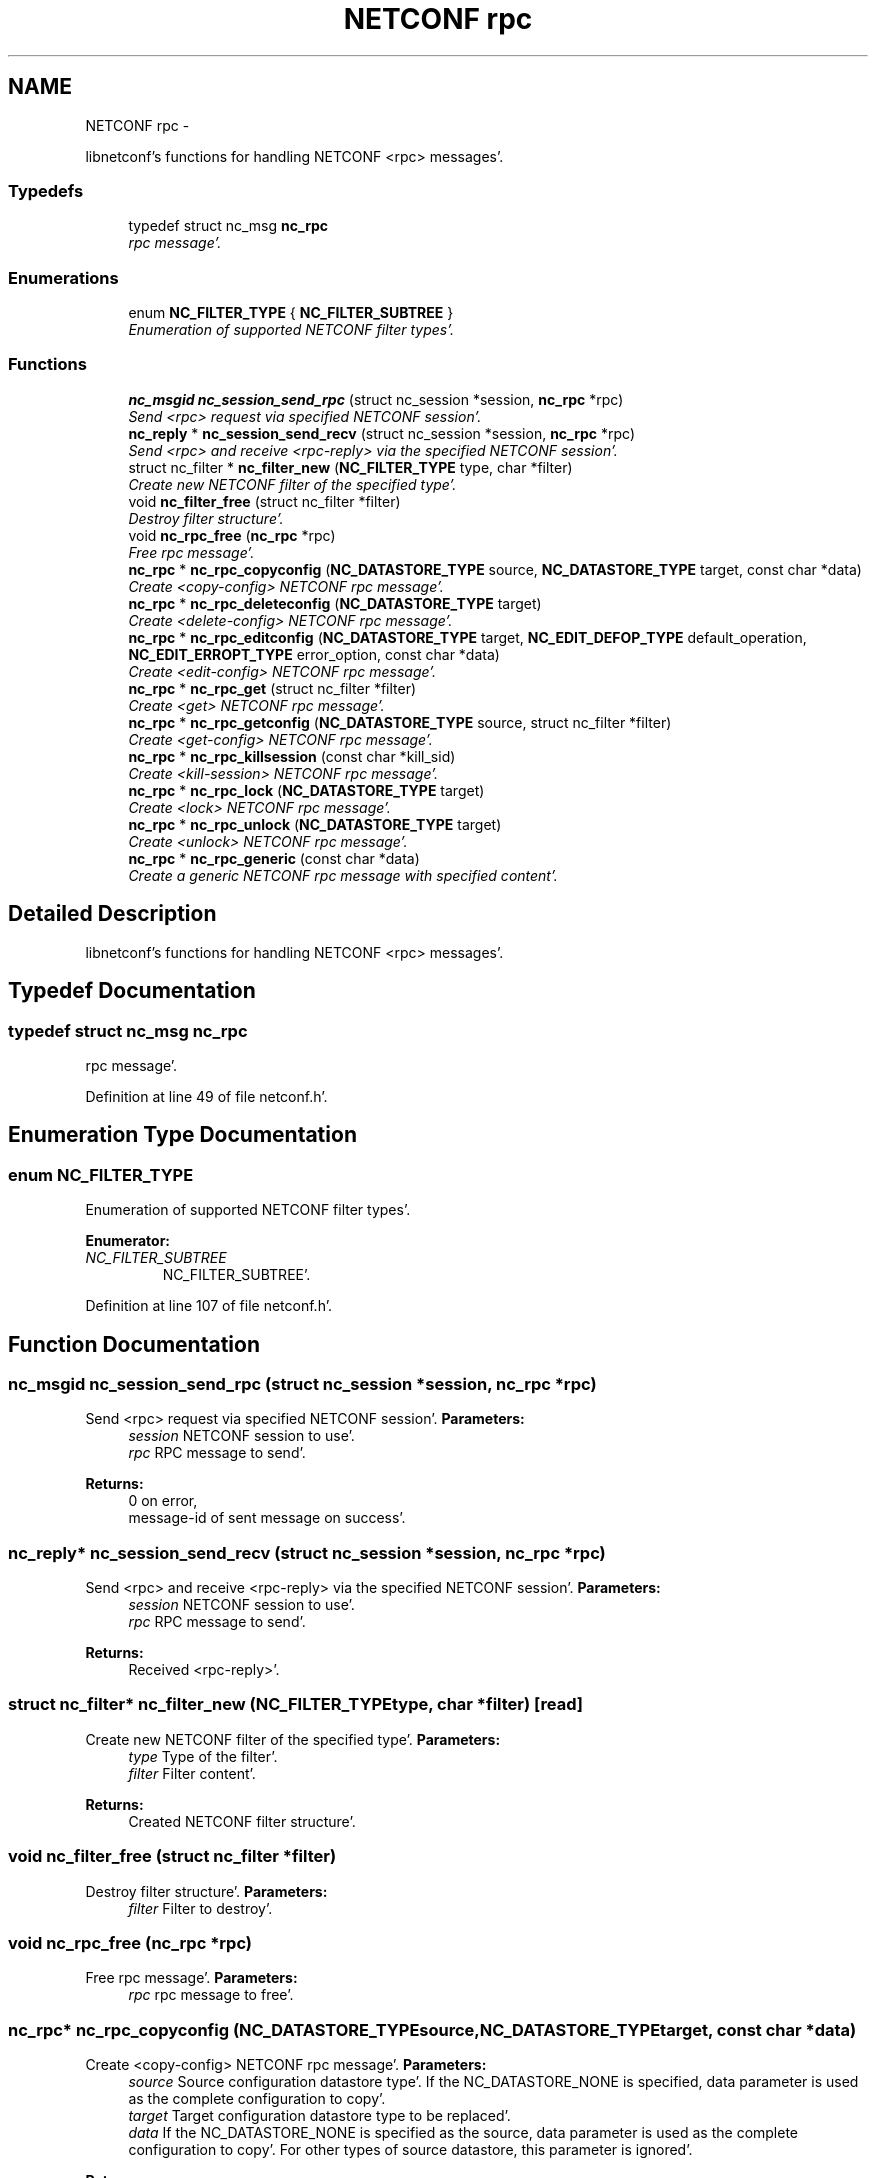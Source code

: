 .TH "NETCONF rpc" 3 "Wed May 9 2012" "Version 0.1.0" "libnetconf" \" -*- nroff -*-
.ad l
.nh
.SH NAME
NETCONF rpc \- 
.PP
libnetconf's functions for handling NETCONF <rpc> messages'\&.  

.SS "Typedefs"

.in +1c
.ti -1c
.RI "typedef struct nc_msg \fBnc_rpc\fP"
.br
.RI "\fIrpc message'\&. \fP"
.in -1c
.SS "Enumerations"

.in +1c
.ti -1c
.RI "enum \fBNC_FILTER_TYPE\fP { \fBNC_FILTER_SUBTREE\fP }"
.br
.RI "\fIEnumeration of supported NETCONF filter types'\&. \fP"
.in -1c
.SS "Functions"

.in +1c
.ti -1c
.RI "\fBnc_msgid\fP \fBnc_session_send_rpc\fP (struct nc_session *session, \fBnc_rpc\fP *rpc)"
.br
.RI "\fISend <rpc> request via specified NETCONF session'\&. \fP"
.ti -1c
.RI "\fBnc_reply\fP * \fBnc_session_send_recv\fP (struct nc_session *session, \fBnc_rpc\fP *rpc)"
.br
.RI "\fISend <rpc> and receive <rpc-reply> via the specified NETCONF session'\&. \fP"
.ti -1c
.RI "struct nc_filter * \fBnc_filter_new\fP (\fBNC_FILTER_TYPE\fP type, char *filter)"
.br
.RI "\fICreate new NETCONF filter of the specified type'\&. \fP"
.ti -1c
.RI "void \fBnc_filter_free\fP (struct nc_filter *filter)"
.br
.RI "\fIDestroy filter structure'\&. \fP"
.ti -1c
.RI "void \fBnc_rpc_free\fP (\fBnc_rpc\fP *rpc)"
.br
.RI "\fIFree rpc message'\&. \fP"
.ti -1c
.RI "\fBnc_rpc\fP * \fBnc_rpc_copyconfig\fP (\fBNC_DATASTORE_TYPE\fP source, \fBNC_DATASTORE_TYPE\fP target, const char *data)"
.br
.RI "\fICreate <copy-config> NETCONF rpc message'\&. \fP"
.ti -1c
.RI "\fBnc_rpc\fP * \fBnc_rpc_deleteconfig\fP (\fBNC_DATASTORE_TYPE\fP target)"
.br
.RI "\fICreate <delete-config> NETCONF rpc message'\&. \fP"
.ti -1c
.RI "\fBnc_rpc\fP * \fBnc_rpc_editconfig\fP (\fBNC_DATASTORE_TYPE\fP target, \fBNC_EDIT_DEFOP_TYPE\fP default_operation, \fBNC_EDIT_ERROPT_TYPE\fP error_option, const char *data)"
.br
.RI "\fICreate <edit-config> NETCONF rpc message'\&. \fP"
.ti -1c
.RI "\fBnc_rpc\fP * \fBnc_rpc_get\fP (struct nc_filter *filter)"
.br
.RI "\fICreate <get> NETCONF rpc message'\&. \fP"
.ti -1c
.RI "\fBnc_rpc\fP * \fBnc_rpc_getconfig\fP (\fBNC_DATASTORE_TYPE\fP source, struct nc_filter *filter)"
.br
.RI "\fICreate <get-config> NETCONF rpc message'\&. \fP"
.ti -1c
.RI "\fBnc_rpc\fP * \fBnc_rpc_killsession\fP (const char *kill_sid)"
.br
.RI "\fICreate <kill-session> NETCONF rpc message'\&. \fP"
.ti -1c
.RI "\fBnc_rpc\fP * \fBnc_rpc_lock\fP (\fBNC_DATASTORE_TYPE\fP target)"
.br
.RI "\fICreate <lock> NETCONF rpc message'\&. \fP"
.ti -1c
.RI "\fBnc_rpc\fP * \fBnc_rpc_unlock\fP (\fBNC_DATASTORE_TYPE\fP target)"
.br
.RI "\fICreate <unlock> NETCONF rpc message'\&. \fP"
.ti -1c
.RI "\fBnc_rpc\fP * \fBnc_rpc_generic\fP (const char *data)"
.br
.RI "\fICreate a generic NETCONF rpc message with specified content'\&. \fP"
.in -1c
.SH "Detailed Description"
.PP 
libnetconf's functions for handling NETCONF <rpc> messages'\&. 
.SH "Typedef Documentation"
.PP 
.SS "typedef struct nc_msg \fBnc_rpc\fP"
.PP
rpc message'\&. 
.PP
Definition at line 49 of file netconf\&.h'\&.
.SH "Enumeration Type Documentation"
.PP 
.SS "enum \fBNC_FILTER_TYPE\fP"
.PP
Enumeration of supported NETCONF filter types'\&. 
.PP
\fBEnumerator: \fP
.in +1c
.TP
\fB\fINC_FILTER_SUBTREE \fP\fP
NC_FILTER_SUBTREE'\&. 
.PP
Definition at line 107 of file netconf\&.h'\&.
.SH "Function Documentation"
.PP 
.SS "\fBnc_msgid\fP nc_session_send_rpc (struct nc_session *session, \fBnc_rpc\fP *rpc)"
.PP
Send <rpc> request via specified NETCONF session'\&. \fBParameters:\fP
.RS 4
\fIsession\fP NETCONF session to use'\&. 
.br
\fIrpc\fP RPC message to send'\&. 
.RE
.PP
\fBReturns:\fP
.RS 4
0 on error,
.br
 message-id of sent message on success'\&. 
.RE
.PP

.SS "\fBnc_reply\fP* nc_session_send_recv (struct nc_session *session, \fBnc_rpc\fP *rpc)"
.PP
Send <rpc> and receive <rpc-reply> via the specified NETCONF session'\&. \fBParameters:\fP
.RS 4
\fIsession\fP NETCONF session to use'\&. 
.br
\fIrpc\fP RPC message to send'\&. 
.RE
.PP
\fBReturns:\fP
.RS 4
Received <rpc-reply>'\&. 
.RE
.PP

.SS "struct nc_filter* nc_filter_new (\fBNC_FILTER_TYPE\fPtype, char *filter)\fC [read]\fP"
.PP
Create new NETCONF filter of the specified type'\&. \fBParameters:\fP
.RS 4
\fItype\fP Type of the filter'\&. 
.br
\fIfilter\fP Filter content'\&. 
.RE
.PP
\fBReturns:\fP
.RS 4
Created NETCONF filter structure'\&. 
.RE
.PP

.SS "void nc_filter_free (struct nc_filter *filter)"
.PP
Destroy filter structure'\&. \fBParameters:\fP
.RS 4
\fIfilter\fP Filter to destroy'\&. 
.RE
.PP

.SS "void nc_rpc_free (\fBnc_rpc\fP *rpc)"
.PP
Free rpc message'\&. \fBParameters:\fP
.RS 4
\fIrpc\fP rpc message to free'\&. 
.RE
.PP

.SS "\fBnc_rpc\fP* nc_rpc_copyconfig (\fBNC_DATASTORE_TYPE\fPsource, \fBNC_DATASTORE_TYPE\fPtarget, const char *data)"
.PP
Create <copy-config> NETCONF rpc message'\&. \fBParameters:\fP
.RS 4
\fIsource\fP Source configuration datastore type'\&. If the NC_DATASTORE_NONE is specified, data parameter is used as the complete configuration to copy'\&. 
.br
\fItarget\fP Target configuration datastore type to be replaced'\&. 
.br
\fIdata\fP If the NC_DATASTORE_NONE is specified as the source, data parameter is used as the complete configuration to copy'\&. For other types of source datastore, this parameter is ignored'\&. 
.RE
.PP
\fBReturns:\fP
.RS 4
Created rpc message'\&. 
.RE
.PP

.SS "\fBnc_rpc\fP* nc_rpc_deleteconfig (\fBNC_DATASTORE_TYPE\fPtarget)"
.PP
Create <delete-config> NETCONF rpc message'\&. \fBParameters:\fP
.RS 4
\fItarget\fP Target configuration datastore type to be deleted'\&. 
.RE
.PP
\fBReturns:\fP
.RS 4
Created rpc message'\&. 
.RE
.PP

.SS "\fBnc_rpc\fP* nc_rpc_editconfig (\fBNC_DATASTORE_TYPE\fPtarget, \fBNC_EDIT_DEFOP_TYPE\fPdefault_operation, \fBNC_EDIT_ERROPT_TYPE\fPerror_option, const char *data)"
.PP
Create <edit-config> NETCONF rpc message'\&. \fBParameters:\fP
.RS 4
\fItarget\fP Target configuration datastore type to be edited'\&. 
.br
\fIdefault_operation\fP Default operation for this request, 0 to skip setting this parameter and use default server's ('merge') behavior'\&. 
.br
\fIerror_option\fP Set reaction to an error, 0 for the server's default behavior'\&. 
.br
\fIdata\fP edit-config operation request description'\&. The content of this parameter is sent to server as a content of the <config> element'\&.
.RE
.PP
\fBReturns:\fP
.RS 4
Created rpc message'\&. 
.RE
.PP

.SS "\fBnc_rpc\fP* nc_rpc_get (struct nc_filter *filter)"
.PP
Create <get> NETCONF rpc message'\&. \fBParameters:\fP
.RS 4
\fIfilter\fP NETCONF filter or NULL if no filter required'\&. 
.RE
.PP
\fBReturns:\fP
.RS 4
Created rpc message'\&. 
.RE
.PP

.SS "\fBnc_rpc\fP* nc_rpc_getconfig (\fBNC_DATASTORE_TYPE\fPsource, struct nc_filter *filter)"
.PP
Create <get-config> NETCONF rpc message'\&. \fBParameters:\fP
.RS 4
\fIsource\fP Source configuration datastore type being queried'\&. 
.br
\fIfilter\fP NETCONF filter or NULL if no filter required'\&. 
.RE
.PP
\fBReturns:\fP
.RS 4
Created rpc message'\&. 
.RE
.PP

.SS "\fBnc_rpc\fP* nc_rpc_killsession (const char *kill_sid)"
.PP
Create <kill-session> NETCONF rpc message'\&. \fBParameters:\fP
.RS 4
\fIkill_sid\fP ID of session to kill'\&. 
.RE
.PP
\fBReturns:\fP
.RS 4
Created rpc message'\&. 
.RE
.PP

.SS "\fBnc_rpc\fP* nc_rpc_lock (\fBNC_DATASTORE_TYPE\fPtarget)"
.PP
Create <lock> NETCONF rpc message'\&. \fBParameters:\fP
.RS 4
\fItarget\fP Target configuration datastore type to be locked'\&. 
.RE
.PP
\fBReturns:\fP
.RS 4
Created rpc message'\&. 
.RE
.PP

.SS "\fBnc_rpc\fP* nc_rpc_unlock (\fBNC_DATASTORE_TYPE\fPtarget)"
.PP
Create <unlock> NETCONF rpc message'\&. \fBParameters:\fP
.RS 4
\fItarget\fP Target configuration datastore type to be unlocked'\&. 
.RE
.PP
\fBReturns:\fP
.RS 4
Created rpc message'\&. 
.RE
.PP

.SS "\fBnc_rpc\fP* nc_rpc_generic (const char *data)"
.PP
Create a generic NETCONF rpc message with specified content'\&. Function gets data parameter and envelope it into <rpc> container'\&. Caller is fully responsible for the correctness of the given data'\&.
.PP
\fBParameters:\fP
.RS 4
\fIdata\fP XML content of the <rpc> request to be sent'\&. 
.RE
.PP
\fBReturns:\fP
.RS 4
Created rpc message'\&. 
.RE
.PP

.SH "Author"
.PP 
Generated automatically by Doxygen for libnetconf from the source code'\&.
